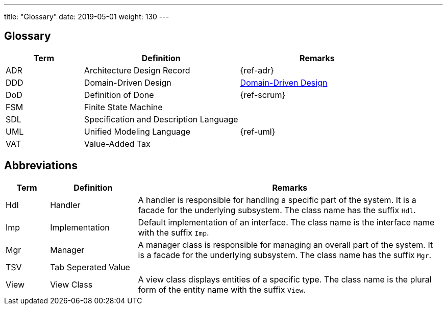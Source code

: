 ---
title: "Glossary"
date: 2019-05-01
weight: 130
---

ifndef::imagesdir[:imagesdir: ./pics]
:ref-ddd: https://en.wikipedia.org/wiki/Domain-driven_design[Domain-Driven Design]

[[section-glossary]]
== Glossary

[cols="1,2,2" options="header"]
|===
|Term |Definition|Remarks

|ADR|Architecture Design Record | {ref-adr}
|DDD|Domain-Driven Design | {ref-ddd}
|DoD|Definition of Done | {ref-scrum}
|FSM|Finite State Machine |
|SDL|Specification and Description Language |
|UML|Unified Modeling Language | {ref-uml}
|VAT|Value-Added Tax |
|===

== Abbreviations

[cols="1,2,7" options="header"]
|===
|Term |Definition|Remarks

|Hdl|Handler|A handler is responsible for handling a specific part of the system. It is a facade for the underlying subsystem. The class name has the suffix
`Hdl`.
|Imp|Implementation|Default implementation of an interface. The class name is the interface name with the suffix `Imp`.
|Mgr|Manager|A manager class is responsible for managing an overall part of the system. It is a facade for the underlying subsystem. The class name has the
suffix `Mgr`.
|TSV|Tab Seperated Value|
|View|View Class|A view class displays entities of a specific type. The class name is the plural form of the entity name with the suffix `View`.
|===



